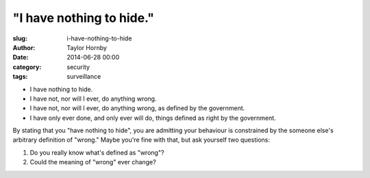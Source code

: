 "I have nothing to hide."
######################################################
:slug: i-have-nothing-to-hide
:author: Taylor Hornby
:date: 2014-06-28 00:00
:category: security
:tags: surveillance

- I have nothing to hide.
- I have not, nor will I ever, do anything wrong.
- I have not, nor will I ever, do anything wrong, as defined by the government.
- I have only ever done, and only ever will do, things defined as right by the
  government.

By stating that you "have nothing to hide", you are admitting your behaviour is
constrained by the someone else's arbitrary definition of "wrong." Maybe you're
fine with that, but ask yourself two questions:

1. Do you really know what's defined as "wrong"?
2. Could the meaning of "wrong" ever change?
